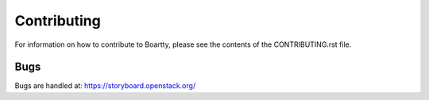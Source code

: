 Contributing
------------

For information on how to contribute to Boartty, please see the
contents of the CONTRIBUTING.rst file.

Bugs
~~~~

Bugs are handled at: https://storyboard.openstack.org/
